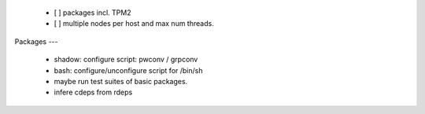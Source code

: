   * [ ] packages incl. TPM2

  * [ ] multiple nodes per host and max num threads.


Packages
---

  * shadow: configure script: pwconv / grpconv

  * bash: configure/unconfigure script for /bin/sh

  * maybe run test suites of basic packages.

  * infere cdeps from rdeps
